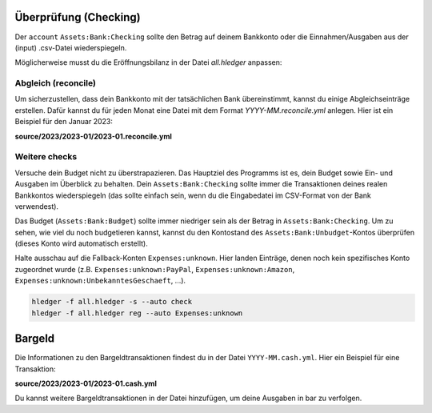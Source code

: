 .. _more:

Überprüfung (Checking)
=======================

Der ``account`` ``Assets:Bank:Checking`` sollte den Betrag auf deinem Bankkonto oder die Einnahmen/Ausgaben aus der (input) .csv-Datei wiederspiegeln.

Möglicherweise musst du die Eröffnungsbilanz in der Datei `all.hledger` anpassen:

.. code-block:: hledger
   :linenos:

   2023/01/01 * opening balances   ; opening:
       Assets:Bank:Checking                                                  2179,78 EUR
       Assets:Saving:Cash                                                    2000,00 EUR  
       Assets:Cash                                                             50,50 EUR  
       Equity:OpeningClosingBalances


Abgleich (reconcile)
--------------------

Um sicherzustellen, dass dein Bankkonto mit der tatsächlichen Bank übereinstimmt, kannst du einige Abgleichseinträge erstellen. 
Dafür kannst du für jeden Monat eine Datei mit dem Format `YYYY-MM.reconcile.yml` anlegen. Hier ist ein Beispiel für den Januar 2023:

**source/2023/2023-01/2023-01.reconcile.yml**

.. code-block:: yaml
   :linenos:

   - day: 15
     amount: 1364.65


Weitere checks
--------------

Versuche dein Budget nicht zu überstrapazieren. 
Das Hauptziel des Programms ist es, dein Budget sowie Ein- und Ausgaben im Überblick zu behalten. 
Dein ``Assets:Bank:Checking`` sollte immer die Transaktionen deines realen Bankkontos wiederspiegeln 
(das sollte einfach sein, wenn du die Eingabedatei im CSV-Format von der Bank verwendest).

Das Budget (``Assets:Bank:Budget``) sollte immer niedriger sein als der Betrag in ``Assets:Bank:Checking``. 
Um zu sehen, wie viel du noch budgetieren kannst, kannst du den Kontostand des ``Assets:Bank:Unbudget``-Kontos überprüfen 
(dieses Konto wird automatisch erstellt).

Halte ausschau auf die Fallback-Konten ``Expenses:unknown``. 
Hier landen Einträge, denen noch kein spezifisches Konto zugeordnet wurde 
(z.B. ``Expenses:unknown:PayPal``, ``Expenses:unknown:Amazon``, ``Expenses:unknown:UnbekanntesGeschaeft``, ...).

.. code-block:: bash

   hledger -f all.hledger -s --auto check
   hledger -f all.hledger reg --auto Expenses:unknown


Bargeld
=======

Die Informationen zu den Bargeldtransaktionen findest du in der Datei ``YYYY-MM.cash.yml``. Hier ein Beispiel für eine Transaktion:

**source/2023/2023-01/2023-01.cash.yml**

.. code-block:: yaml
   :linenos:

   - day: 15
     amount: 21.84
     description: Einkaufen Rewe
     account: Expenses:Lebensmittel:Einkaufen:Rewe

Du kannst weitere Bargeldtransaktionen in der Datei hinzufügen, um deine Ausgaben in bar zu verfolgen.
